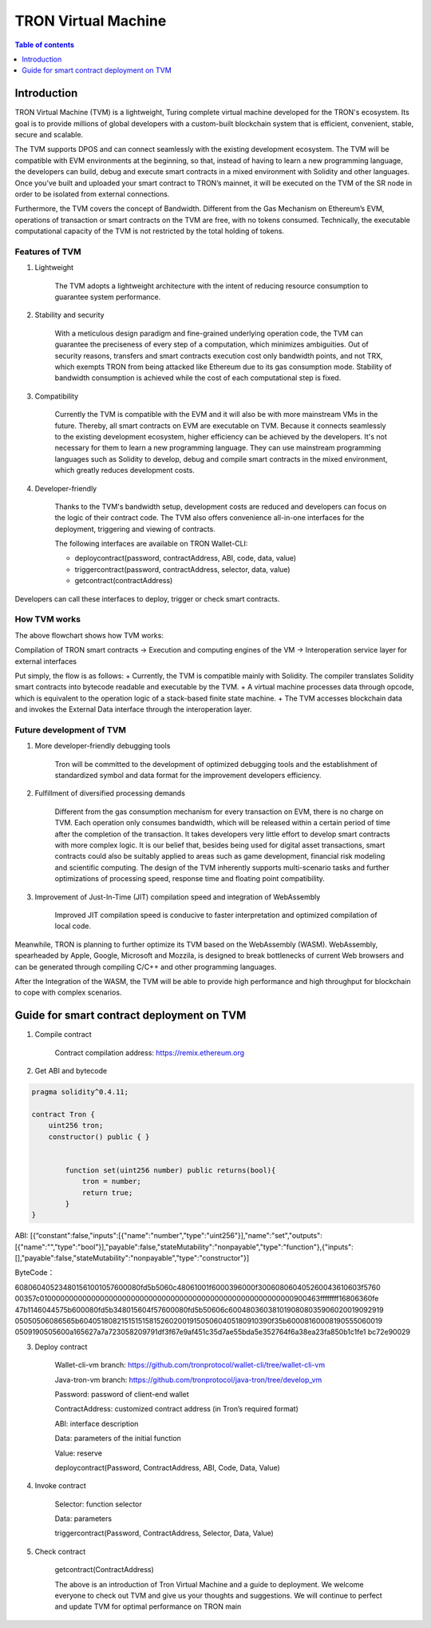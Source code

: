 ====================
TRON Virtual Machine
====================

.. contents:: Table of contents
    :depth: 1
    :local:

Introduction
------------

TRON Virtual Machine (TVM) is a lightweight, Turing complete virtual machine developed for the TRON's ecosystem. Its goal is to provide millions of global developers with a custom-built blockchain system that is efficient, convenient, stable, secure and scalable.

The TVM supports DPOS and can connect seamlessly with the existing development ecosystem. The TVM will be compatible with EVM environments at the beginning, so that, instead of having to learn a new programming language, the developers can build, debug and execute smart contracts in a mixed environment with Solidity and other languages. Once you’ve built and uploaded your smart contract to TRON’s mainnet, it will be executed on the TVM of the SR node in order to be isolated from external connections.

Furthermore, the TVM covers the concept of Bandwidth. Different from the Gas Mechanism on Ethereum’s EVM, operations of transaction or smart contracts on the TVM are free, with no tokens consumed. Technically, the executable computational capacity of the TVM is not restricted by the total holding of tokens.

Features of TVM
~~~~~~~~~~~~~~~

1. Lightweight

    The TVM adopts a lightweight architecture with the intent of reducing resource consumption to guarantee system performance.

2. Stability and security

    With a meticulous design paradigm and fine-grained underlying operation code, the TVM can guarantee the preciseness of every step of a computation, which minimizes ambiguities. Out of security reasons, transfers and smart contracts execution cost only bandwidth points, and not TRX, which exempts TRON from being attacked like Ethereum due to its gas consumption mode. Stability of bandwidth consumption is achieved while the cost of each computational step is fixed.

3. Compatibility

    Currently the TVM is compatible with the EVM and it will also be with more mainstream VMs in the future. Thereby, all smart contracts on EVM are executable on TVM. Because it connects seamlessly to the existing development ecosystem, higher efficiency can be achieved by the developers. It's not necessary for them to learn a new programming language. They can use mainstream programming languages such as Solidity to develop, debug and compile smart contracts in the mixed environment, which greatly reduces development costs.

4. Developer-friendly

    Thanks to the TVM's bandwidth setup, development costs are reduced and developers can focus on the logic of their contract code. The TVM also offers convenience all-in-one interfaces for the deployment, triggering and viewing of contracts.

    The following interfaces are available on TRON Wallet-CLI:

    + deploycontract(password, contractAddress, ABI, code, data, value)
    + triggercontract(password, contractAddress, selector, data, value)
    + getcontract(contractAddress)

Developers can call these interfaces to deploy, trigger or check smart contracts.

How TVM works
~~~~~~~~~~~~~~

.. image:: https://raw.githubusercontent.com/ybhgenius/wiki/master/docs/img/Virtual_Machine/虚拟机.png
    :width: 842px
    :height: 915px
    :align: center


The above flowchart shows how TVM works:

Compilation of TRON smart contracts → Execution and computing engines of the VM → Interoperation service layer for external interfaces

Put simply, the flow is as follows:
+ Currently, the TVM is compatible mainly with Solidity. The compiler translates Solidity smart contracts into bytecode readable and executable by the TVM.
+ A virtual machine processes data through opcode, which is equivalent to the operation logic of a stack-based finite state machine.
+ The TVM accesses blockchain data and invokes the External Data interface through the interoperation layer.

Future development of TVM
~~~~~~~~~~~~~~~~~~~~~~~~~

1. More developer-friendly debugging tools

    Tron will be committed to the development of optimized debugging tools and the establishment of standardized symbol and data format for the improvement developers efficiency.

2. Fulfillment of diversified processing demands

    Different from the gas consumption mechanism for every transaction on EVM, there is no charge on TVM. Each operation only consumes bandwidth, which will be released within a certain period of time after the completion of the transaction. It takes developers very little effort to develop smart contracts with more complex logic. It is our belief that, besides being used for digital asset transactions, smart contracts could also be suitably applied to areas such as game development, financial risk modeling and scientific computing. The design of the TVM inherently supports multi-scenario tasks and further optimizations of processing speed, response time and floating point compatibility.

3. Improvement of Just-In-Time (JIT) compilation speed and integration of WebAssembly

    Improved JIT compilation speed is conducive to faster interpretation and optimized compilation of local code.  

Meanwhile, TRON is planning to further optimize its TVM based on the WebAssembly (WASM). WebAssembly, spearheaded by Apple, Google, Microsoft and Mozzila, is designed to break bottlenecks of current Web browsers and can be generated through compiling C/C++ and other programming languages.  

After the Integration of the WASM, the TVM will be able to provide high performance and high throughput for blockchain to cope with complex scenarios.

Guide for smart contract deployment on TVM
-----------------------------------------

1. Compile contract

    Contract compilation address: https://remix.ethereum.org

2. Get ABI and bytecode

.. code-block:: shell

    pragma solidity^0.4.11;

    contract Tron {
        uint256 tron;
        constructor() public { }


            function set(uint256 number) public returns(bool){
                tron = number;
                return true;
            }
    }

ABI: [{“constant":false,"inputs":[{"name":"number","type":"uint256"}],"name":"set","outputs":[{"name":"","type":"bool"}],"payable":false,"stateMutability":"nonpayable","type":"function"},{"inputs":[],"payable":false,"stateMutability":"nonpayable","type":"constructor"}]

ByteCode：

608060405234801561001057600080fd5b5060c48061001f6000396000f300608060405260043610603f5760
00357c0100000000000000000000000000000000000000000000000000000000900463ffffffff16806360fe
47b1146044575b600080fd5b348015604f57600080fd5b50606c6004803603810190808035906020019092919
05050506086565b604051808215151515815260200191505060405180910390f35b60008160008190555060019
0509190505600a165627a7a723058209791df3f67e9af451c35d7ae55bda5e352764f6a38ea23fa850b1c1fe1
bc72e90029

3. Deploy contract

    Wallet-cli-vm branch: https://github.com/tronprotocol/wallet-cli/tree/wallet-cli-vm

    Java-tron-vm branch: https://github.com/tronprotocol/java-tron/tree/develop_vm

    Password: password of client-end wallet

    ContractAddress: customized contract address (in Tron’s required format)

    ABI: interface description

    Data: parameters of the initial function

    Value: reserve

    deploycontract(Password, ContractAddress, ABI, Code, Data, Value)

4. Invoke contract

    Selector: function selector

    Data: parameters

    triggercontract(Password, ContractAddress, Selector, Data, Value)

5. Check contract

    getcontract(ContractAddress)

    The above is an introduction of Tron Virtual Machine and a guide to deployment. We welcome everyone to check out TVM and give us your thoughts and suggestions. We will continue to perfect and update TVM for optimal performance on TRON main
